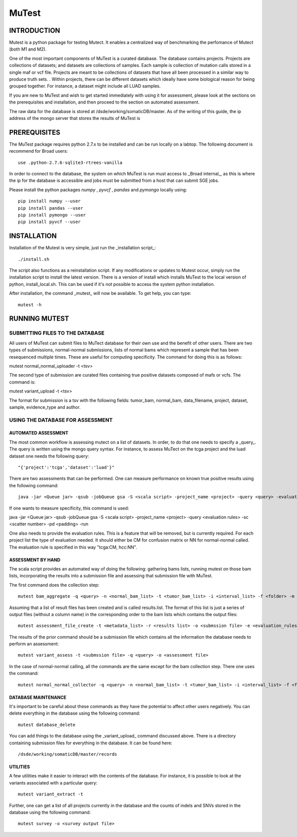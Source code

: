 ======
MuTest
======

INTRODUCTION
============

Mutest is a python package for testing Mutect. It enables a centralized way of benchmarking the perfomance of Mutect (both M1 and M2).

One of the most important components of MuTest is a curated database. The database contains projects. Projects are collections of datasets; and datasets are collections of samples. Each sample is  collection of mutation calls stored in a single maf or vcf file.  Projects are meant to be collections of datasets that have all been processed in a similar way to produce truth sets.  . Within projects, there can be different datasets which ideally have some biological reason for being grouped together. For instance, a dataset might include all LUAD samples.

If you are new to MuTest and wish to get started immediately with using it for assessment, please look at the sections on the prerequisites and installation, and then proceed to the section on automated assessment.

The raw data for the database is stored at /dsde/working/somaticDB/master.  As of the writing of this guide, the ip address of the mongo server that stores the results of MuTest is

PREREQUISITES
=============

The MuTest package requires python 2.7.x to be installed and can be run locally on a labtop.
The following document is recommend for Broad users::

    use .python-2.7.6-sqlite3-rtrees-vanilla

In order to connect to the database, the system on which MuTest is run must access to _Broad internal_, as this is where the ip for the database is accessible and jobs must be submitted from a host that can submit SGE jobs.

Please install the python packages *numpy* , *pyvcf* , *pandas* and *pymongo* locally using::

    pip install numpy --user
    pip install pandas --user
    pip install pymongo --user
    pip install pyvcf --user

INSTALLATION
============

Installation of the Mutest is very simple, just run the _installation script_::

    ./install.sh

The script also functions as a reinstallation script. If any modifications or updates to Mutest occur, simply run the installation script to install the latest version.  There is a version of install which installs MuTest to the local version of python, install_local.sh. This can be used if it's not possible to access the system python installation.

After installation, the command _mutest_ will now be available. To get help, you can type::

    mutest -h

RUNNING MUTEST
==============

SUBMITTING FILES TO THE DATABASE
--------------------------------

All users of MuTest can submit files to MuTect database for their own use and the benefit of other users. There are two types of submissions, normal-normal submissions, lists of normal bams which represent a sample that has been resequenced multiple times. These are useful for computing specificity. The command for doing this is as follows::

mutest normal_normal_uploader -t <tsv>

The second type of submission are curated files containing true positive datasets composed of mafs or vcfs. The command is::

mutest variant_upload -t <tsv>

The format for submission is a tsv with the following fields: tumor_bam, normal_bam, data_filename, project, dataset, sample, evidence_type and author.


USING THE DATABASE FOR ASSESSMENT
---------------------------------

AUTOMATED ASSESSMENT
~~~~~~~~~~~~~~~~~~~~

The most common workflow is assessing mutect on a list of datasets. In order, to do that one needs to specify a _query_. The query is written using the mongo query syntax.  For instance, to assess MuTect on the tcga project and the luad dataset one needs the following query::

    "{'project':'tcga','dataset':'luad'}"

There are two assessments that can be performed. One can measure performance on known true positive results using the following command::

    java -jar <Queue jar> -qsub -jobQueue gsa -S <scala script> -project_name <project> -query <query> -evaluation_rules <evaluation rules> -sc <scatter number> -pd <padding> -run

If one wants to measure specificity, this command is used:

java -jar <Queue jar> -qsub -jobQueue gsa -S <scala script> -project_name <project> -query <evaluation rules> -sc <scatter number> -pd <padding> -run

One also needs to provide the evaluation rules. This is a feature that will be removed, but is currently required.  For each project list the type of evaluation needed. It should either be CM for confusion matrix or NN for normal-normal called.  The evaluation rule is specified in this way "tcga:CM, hcc:NN".



ASSESSMENT BY HAND
~~~~~~~~~~~~~~~~~~

The scala script provides an automated way of doing the following: gathering bams lists, running mutest on those bam lists, incorporating the results into a submission file and assessing that submission file with MuTest.

The first command does the collection step::

    mutest bam_aggregate -q <query> -n <normal_bam_list> -t <tumor_bam_list> -i <interval_list> -f <folder> -m <metadata_list>

Assuming that a list of result files has been created and is called results.list. The format of this list is just a series of output files (without a column name) in the corresponding order to the bam lists which contains the output files::

    mutest assessment_file_create -t <metadata_list> -r <results list> -o <submssion file> -e <evaluation_rules>

The results of the prior command should be a submission file which contains all the information the database needs to perform an assessment::

    mutest variant_assess -t <submssion file> -q <query> -o <assessment file>

In the case of normal-normal calling, all the commands are the same except for the bam collection step. There one uses the command::

    mutest normal_normal_collector -q <query> -n <normal_bam_list> -t <tumor_bam_list> -i <interval_list> -f <folder> -m <metadata_list>

DATABASE MAINTENANCE
~~~~~~~~~~~~~~~~~~~~

It's important to be careful about these commands as they have the potential to affect other users negatively.  You can delete everything in the database using the following command::

    mutest database_delete

You can add things to the database using the _variant_upload_ command discussed above. There is a directory containing submission files for everything in the database. It can be found here::

    /dsde/working/somaticDB/master/records


UTILITIES
~~~~~~~~~

A few utilities make it easier to interact with the contents of the database. For instance, it is possible to look at the variants associated with a particular query::

	mutest variant_extract -t

Further, one can get a list of all projects currently in the database and the counts of indels and SNVs stored in the database using the following command::

	mutest survey -o <survey output file>


